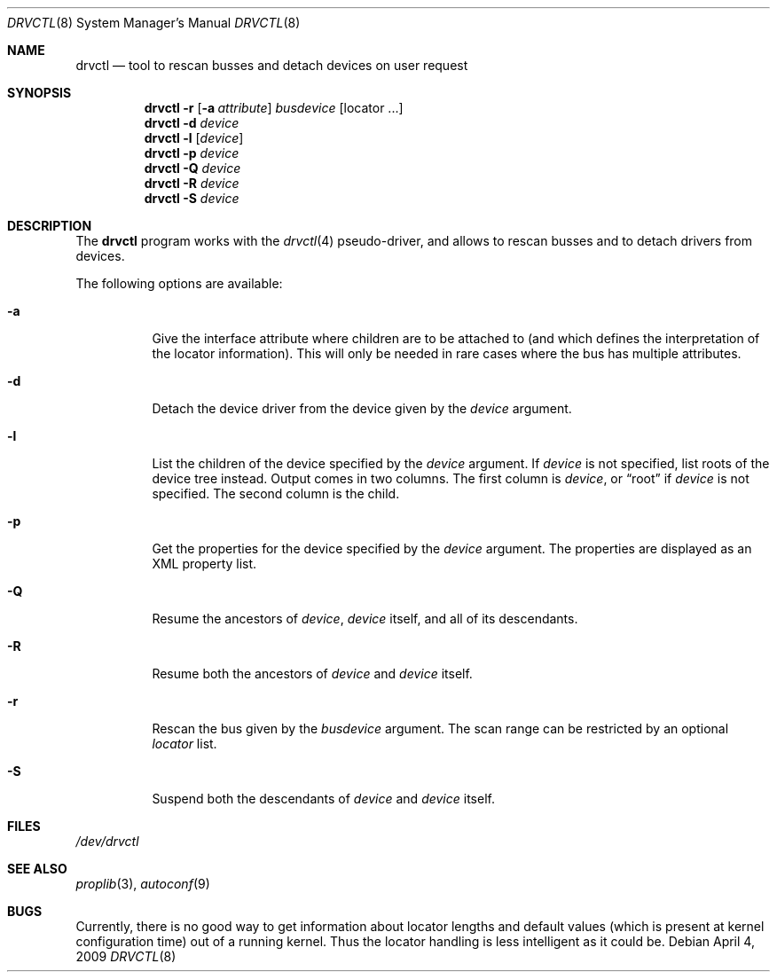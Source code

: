 .\" $NetBSD: drvctl.8,v 1.7 2009/04/20 21:40:42 dyoung Exp $
.\"
.\" Copyright (c) 2004
.\" 	Matthias Drochner.  All rights reserved.
.\"
.\" Redistribution and use in source and binary forms, with or without
.\" modification, are permitted provided that the following conditions
.\" are met:
.\" 1. Redistributions of source code must retain the above copyright
.\"    notice, this list of conditions and the following disclaimer.
.\" 2. Redistributions in binary form must reproduce the above copyright
.\"    notice, this list of conditions and the following disclaimer in the
.\"    documentation and/or other materials provided with the distribution.
.\"
.\" THIS SOFTWARE IS PROVIDED BY THE AUTHOR AND CONTRIBUTORS ``AS IS'' AND
.\" ANY EXPRESS OR IMPLIED WARRANTIES, INCLUDING, BUT NOT LIMITED TO, THE
.\" IMPLIED WARRANTIES OF MERCHANTABILITY AND FITNESS FOR A PARTICULAR PURPOSE
.\" ARE DISCLAIMED.  IN NO EVENT SHALL THE AUTHOR OR CONTRIBUTORS BE LIABLE
.\" FOR ANY DIRECT, INDIRECT, INCIDENTAL, SPECIAL, EXEMPLARY, OR CONSEQUENTIAL
.\" DAMAGES (INCLUDING, BUT NOT LIMITED TO, PROCUREMENT OF SUBSTITUTE GOODS
.\" OR SERVICES; LOSS OF USE, DATA, OR PROFITS; OR BUSINESS INTERRUPTION)
.\" HOWEVER CAUSED AND ON ANY THEORY OF LIABILITY, WHETHER IN CONTRACT, STRICT
.\" LIABILITY, OR TORT (INCLUDING NEGLIGENCE OR OTHERWISE) ARISING IN ANY WAY
.\" OUT OF THE USE OF THIS SOFTWARE, EVEN IF ADVISED OF THE POSSIBILITY OF
.\" SUCH DAMAGE.
.\"
.Dd April 4, 2009
.Dt DRVCTL 8
.Os
.Sh NAME
.Nm drvctl
.Nd tool to rescan busses and detach devices on user request
.Sh SYNOPSIS
.Nm
.Fl r
.Op Fl a Ar attribute
.Ar busdevice
.Op locator ...
.Nm
.Fl d
.Ar device
.Nm
.Fl l
.Op Ar device
.Nm
.Fl p
.Ar device
.Nm
.Fl Q
.Ar device
.Nm
.Fl R
.Ar device
.Nm
.Fl S
.Ar device
.Sh DESCRIPTION
The
.Nm
program works with the
.Xr drvctl 4
pseudo-driver, and allows to rescan busses and to detach
drivers from devices.
.Pp
The following options are available:
.Bl -tag -width 123456
.It Fl a
Give the interface attribute where children are to be
attached to (and which defines the interpretation of
the locator information).
This will only be needed in rare cases where the bus
has multiple attributes.
.It Fl d
Detach the device driver from the device given by the
.Ar device
argument.
.It Fl l
List the children of the device specified by the
.Ar device
argument.
If
.Ar device
is not specified, list roots of the device tree instead.
Output comes in two columns.
The first column is
.Ar device ,
or
.Dq root
if
.Ar device
is not specified. 
The second column is the child.
.It Fl p
Get the properties for the device specified by the
.Ar device
argument.
The properties are displayed as an XML property list.
.It Fl Q
Resume the ancestors of
.Ar device ,
.Ar device
itself, and all of its descendants.
.It Fl R
Resume both the ancestors of
.Ar device
and
.Ar device
itself.
.It Fl r
Rescan the bus given by the
.Ar busdevice
argument.
The scan range can be restricted by an optional
.Ar locator
list.
.It Fl S
Suspend both the descendants of
.Ar device
and
.Ar device
itself.
.El
.Sh FILES
.Pa /dev/drvctl
.Sh SEE ALSO
.Xr proplib 3 ,
.\" .Xr drvctl 4 ,
.Xr autoconf 9
.Sh BUGS
Currently, there is no good way to get information about locator
lengths and default values (which is present at kernel configuration
time) out of a running kernel.
Thus the locator handling is less intelligent as it could be.
